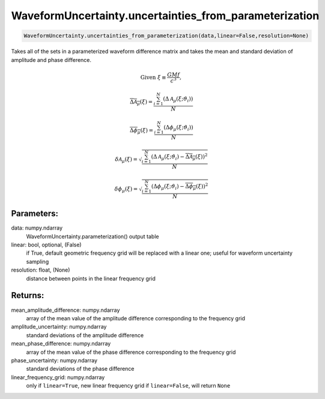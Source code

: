 WaveformUncertainty.uncertainties_from_parameterization
=======================================================

.. code-block:: python

   WaveformUncertainty.uncertainties_from_parameterization(data,linear=False,resolution=None)

Takes all of the sets in a parameterized waveform difference matrix and takes the mean and standard deviation of amplitude and phase difference.

.. math::
   \mathrm{Given}\ \ \xi\equiv\frac{GMf}{c^3},

.. math::
   \overline{\Delta\mathcal{A}_{\mu}}(\xi)=\frac{\sum_{i=1}^{N}(\Delta\mathcal{A}_{\mu}(\xi;\vartheta_{i}))}{N}

.. math::
   \overline{\Delta\phi_{\mu}}(\xi)=\frac{\sum_{i=1}^{N}(\Delta\phi_{\mu}(\xi;\vartheta_{i}))}{N}

.. math::

   \delta\mathcal{A}_{\mu}(\xi)=\sqrt{\frac{\sum_{i=1}^{N}\left(\Delta\mathcal{A}_{\mu}(\xi;\vartheta_{i})-\overline{\Delta\mathcal{A}_{\mu}}(\xi)\right)^2}{N}}

.. math::

   \delta\phi_{\mu}(\xi)=\sqrt{\frac{\sum_{i=1}^{N}\left(\Delta\phi_{\mu}(\xi;\vartheta_{i})-\overline{\Delta\phi_{\mu}}(\xi)\right)^2}{N}}

Parameters:
-----------
data: numpy.ndarray
    WaveformUncertainty.parameterization() output table
linear: bool, optional, (False)
    if True, default geometric frequency grid will be replaced with a linear one; useful for waveform uncertainty sampling
resolution: float, (None)
    distance between points in the linear frequency grid
      
Returns:
--------
mean_amplitude_difference: numpy.ndarray
    array of the mean value of the amplitude difference corresponding to the frequency grid
amplitude_uncertainty: numpy.ndarray
    standard deviations of the amplitude difference
mean_phase_difference: numpy.ndarray
    array of the mean value of the phase difference corresponding to the frequency grid
phase_uncertainty: numpy.ndarray
    standard deviations of the phase difference
linear_frequency_grid: numpy.ndarray
    only if ``linear=True``, new linear frequency grid
    if ``linear=False``, will return ``None``
